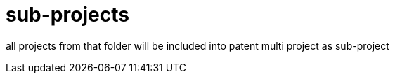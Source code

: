 = sub-projects

all projects from that folder will be included into patent multi project as sub-project
